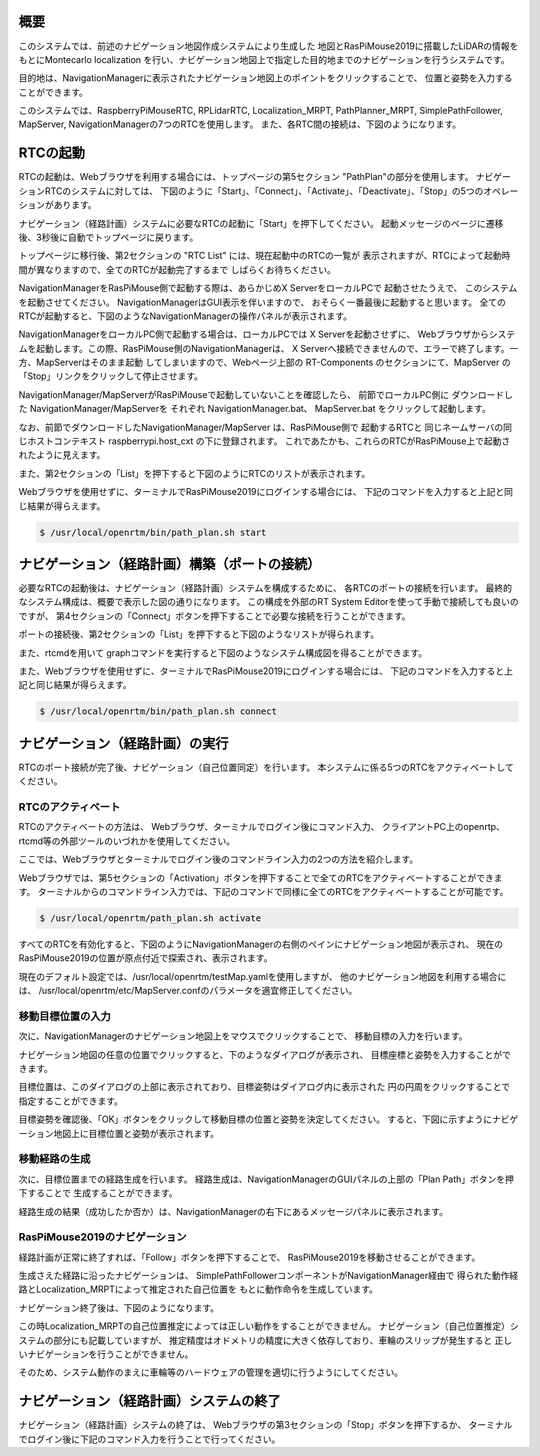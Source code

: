 .. -*- coding: utf-8 -*-

概要
^^^^^^^^
このシステムでは、前述のナビゲーション地図作成システムにより生成した
地図とRasPiMouse2019に搭載したLiDARの情報をもとにMontecarlo localization
を行い、ナビゲーション地図上で指定した目的地までのナビゲーションを行うシステムです。

目的地は、NavigationManagerに表示されたナビゲーション地図上のポイントをクリックすることで、
位置と姿勢を入力することができます。

このシステムでは、RaspberryPiMouseRTC, RPLidarRTC, Localization_MRPT, 
PathPlanner_MRPT, SimplePathFollower, MapServer, NavigationManagerの7つのRTCを使用します。
また、各RTC間の接続は、下図のようになります。

.. image:: img/path_plan.png


RTCの起動
^^^^^^^^^^^^^
RTCの起動は、Webブラウザを利用する場合には、トップページの第5セクション "PathPlan"の部分を使用します。
ナビゲーションRTCのシステムに対しては、
下図のように「Start」、「Connect」、「Activate」、「Deactivate」、「Stop」の5つのオペレーションがあります。

.. image:: img/web4.png

ナビゲーション（経路計画）システムに必要なRTCの起動に「Start」を押下してください。
起動メッセージのページに遷移後、3秒後に自動でトップページに戻ります。

トップページに移行後、第2セクションの  "RTC List" には、現在起動中のRTCの一覧が
表示されますが、RTCによって起動時間が異なりますので、全てのRTCが起動完了するまで
しばらくお待ちください。

NavigationManagerをRasPiMouse側で起動する際は、あらかじめX ServerをローカルPCで
起動させたうえで、 このシステムを起動させてください。 
NavigationManagerはGUI表示を伴いますので、 おそらく一番最後に起動すると思います。
全てのRTCが起動すると、下図のようなNavigationManagerの操作パネルが表示されます。

NavigationManagerをローカルPC側で起動する場合は、ローカルPCでは X Serverを起動させずに、
Webブラウザからシステムを起動します。この際、RasPiMouse側のNavigationManagerは、
X Serverへ接続できませんので、エラーで終了します。一方、MapServerはそのまま起動
してしまいますので、Webページ上部の RT-Components のセクションにて、MapServer の
「Stop」リンクをクリックして停止させます。

NavigationManager/MapServerがRasPiMouseで起動していないことを確認したら、
前節でローカルPC側に ダウンロードした NavigationManager/MapServerを
それぞれ NavigationManager.bat、 MapServer.bat をクリックして起動します。

なお、前節でダウンロードしたNavigationManager/MapServer は、RasPiMouse側で
起動するRTCと 同じネームサーバの同じホストコンテキスト raspberrypi.host_cxt 
の下に登録されます。 これであたかも、これらのRTCがRasPiMouse上で起動されたように見えます。

また、第2セクションの「List」を押下すると下図のようにRTCのリストが表示されます。

.. image:: img/path_plan-start.png

Webブラウザを使用せずに、ターミナルでRasPiMouse2019にログインする場合には、
下記のコマンドを入力すると上記と同じ結果が得らえます。

.. code-block::

  $ /usr/local/openrtm/bin/path_plan.sh start

ナビゲーション（経路計画）構築（ポートの接続）
^^^^^^^^^^^^^^^^^^^^^^^^^^^^^^^^^^^^^^^^^^^^^^^^^^^^^^^^
必要なRTCの起動後は、ナビゲーション（経路計画）システムを構成するために、
各RTCのポートの接続を行います。
最終的なシステム構成は、概要で表示した図の通りになります。
この構成を外部のRT System Editorを使って手動で接続しても良いのですが、
第4セクションの「Connect」ボタンを押下することで必要な接続を行うことができます。

ポートの接続後、第2セクションの「List」を押下すると下図のようなリストが得られます。

.. image:: img/path_plan-connect.png

また、rtcmdを用いて graphコマンドを実行すると下図のようなシステム構成図を得ることができます。

.. image:: img/path_plan-graph.png

また、Webブラウザを使用せずに、ターミナルでRasPiMouse2019にログインする場合には、
下記のコマンドを入力すると上記と同じ結果が得らえます。

.. code-block::

  $ /usr/local/openrtm/bin/path_plan.sh connect

ナビゲーション（経路計画）の実行
^^^^^^^^^^^^^^^^^^^^^^^^^^^^^^^^^^^^^^
RTCのポート接続が完了後、ナビゲーション（自己位置同定）を行います。
本システムに係る5つのRTCをアクティベートしてください。

RTCのアクティベート
~~~~~~~~~~~~~~~~~~~~~~~~~
RTCのアクティベートの方法は、
Webブラウザ、ターミナルでログイン後にコマンド入力、
クライアントPC上のopenrtp、rtcmd等の外部ツールのいづれかを使用してください。

ここでは、Webブラウザとターミナルでログイン後のコマンドライン入力の2つの方法を紹介します。

Webブラウザでは、第5セクションの「Activation」ボタンを押下することで全てのRTCをアクティベートすることができます。
ターミナルからのコマンドライン入力では、下記のコマンドで同様に全てのRTCをアクティベートすることが可能です。

.. code-block::

  $ /usr/local/openrtm/path_plan.sh activate

すべてのRTCを有効化すると、下図のようにNavigationManagerの右側のペインにナビゲーション地図が表示され、
現在のRasPiMouse2019の位置が原点付近で探索され、表示されます。

.. image:: img/localize-start-mgr.png

現在のデフォルト設定では、/usr/local/openrtm/testMap.yamlを使用しますが、
他のナビゲーション地図を利用する場合には、
/usr/local/openrtm/etc/MapServer.confのパラメータを適宜修正してください。

移動目標位置の入力
~~~~~~~~~~~~~~~~~~~~~~~~~
次に、NavigationManagerのナビゲーション地図上をマウスでクリックすることで、
移動目標の入力を行います。

ナビゲーション地図の任意の位置でクリックすると、下のようなダイアログが表示され、
目標座標と姿勢を入力することができます。

.. image:: img/navi-goal.png

目標位置は、このダイアログの上部に表示されており、目標姿勢はダイアログ内に表示された
円の円周をクリックすることで指定することができます。

目標姿勢を確認後、「OK」ボタンをクリックして移動目標の位置と姿勢を決定してください。
すると、下図に示すようにナビゲーション地図上に目標位置と姿勢が表示されます。

.. image:: img/navi-goal-start.png


移動経路の生成
~~~~~~~~~~~~~~~~~~~~~~~~~
次に、目標位置までの経路生成を行います。
経路生成は、NavigationManagerのGUIパネルの上部の「Plan Path」ボタンを押下することで
生成することができます。

経路生成の結果（成功したか否か）は、NavigationManagerの右下にあるメッセージパネルに表示されます。

RasPiMouse2019のナビゲーション
~~~~~~~~~~~~~~~~~~~~~~~~~~~~~~~~~~~~~~~
経路計画が正常に終了すれば、「Follow」ボタンを押下することで、
RasPiMouse2019を移動させることができます。

生成さえた経路に沿ったナビゲーションは、
SimplePathFollowerコンポーネントがNavigationManager経由で
得られた動作経路とLocalization_MRPTによって推定された自己位置を
もとに動作命令を生成しています。

ナビゲーション終了後は、下図のようになります。

.. image:: img/path_plan-end.png

この時Localization_MRPTの自己位置推定によっては正しい動作をすることができません。
ナビゲーション（自己位置推定）システムの部分にも記載していますが、
推定精度はオドメトリの精度に大きく依存しており、車輪のスリップが発生すると
正しいナビゲーションを行うことができません。

そのため、システム動作のまえに車輪等のハードウェアの管理を適切に行うようにしてください。

ナビゲーション（経路計画）システムの終了
^^^^^^^^^^^^^^^^^^^^^^^^^^^^^^^^^^^^^^^^^^^^^^^^^
ナビゲーション（経路計画）システムの終了は、
Webブラウザの第3セクションの「Stop」ボタンを押下するか、
ターミナルでログイン後に下記のコマンド入力を行うことで行ってください。

.. code-block
  $ /usr/local/openrtm/bin/path_plan.sh stop
